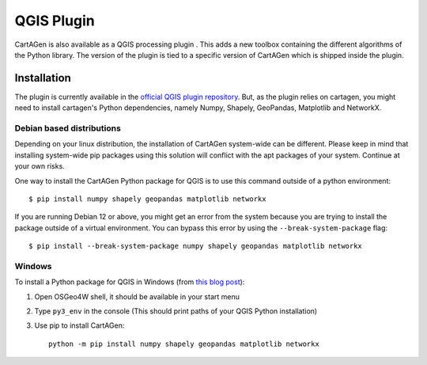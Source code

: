 .. _qgis:

===========
QGIS Plugin
===========

.. .. image:: https://img.shields.io/github/v/release/LostInZoom/cartagen-qgis?color=306998&style=flat-square
..    :alt: QGIS plugin
..    :target: https://github.com/LostInZoom/cartagen-qgis

CartAGen is also available as a QGIS processing plugin |logosub|. This
adds a new toolbox containing the different algorithms of the
Python library. The version of the plugin is tied to a specific
version of CartAGen which is shipped inside the plugin.

.. |logosub| image:: https://img.shields.io/github/v/release/LostInZoom/cartagen-qgis?color=306998&style=flat-square&label=%20
   :target: https://github.com/LostInZoom/cartagen-qgis

Installation
============

The plugin is currently available in the `official QGIS plugin repository <https://plugins.qgis.org/plugins/cartagen4qgis/>`_.
But, as the plugin relies on cartagen, you might need to install cartagen's Python dependencies, namely Numpy, Shapely, GeoPandas,
Matplotlib and NetworkX.

Debian based distributions
--------------------------

Depending on your linux distribution, the installation of CartAGen system-wide can be different.
Please keep in mind that installing system-wide pip packages using this solution will conflict
with the apt packages of your system. Continue at your own risks.

One way to install the CartAGen Python package for QGIS is to use this command outside of a python environment::

    $ pip install numpy shapely geopandas matplotlib networkx

If you are running Debian 12 or above, you might get an error from the system because you are
trying to install the package outside of a virtual environment.
You can bypass this error by using the ``--break-system-package`` flag::

    $ pip install --break-system-package numpy shapely geopandas matplotlib networkx

Windows
-------

To install a Python package for QGIS in Windows (from
`this blog post <https://landscapearchaeology.org/2018/installing-python-packages-in-qgis-3-for-windows/>`_):

#. Open OSGeo4W shell, it should be available in your start menu
#. Type ``py3_env`` in the console (This should print paths of your QGIS Python installation)
#. Use pip to install CartAGen::
    
    python -m pip install numpy shapely geopandas matplotlib networkx